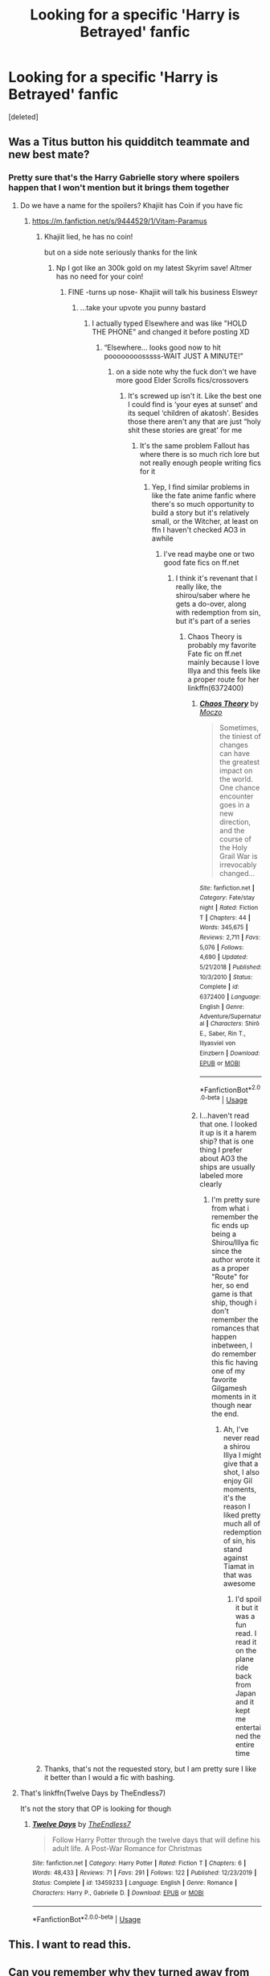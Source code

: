 #+TITLE: Looking for a specific 'Harry is Betrayed' fanfic

* Looking for a specific 'Harry is Betrayed' fanfic
:PROPERTIES:
:Score: 59
:DateUnix: 1582649628.0
:DateShort: 2020-Feb-25
:FlairText: Request
:END:
[deleted]


** Was a Titus button his quidditch teammate and new best mate?
:PROPERTIES:
:Author: Maxology23
:Score: 5
:DateUnix: 1582683001.0
:DateShort: 2020-Feb-26
:END:

*** Pretty sure that's the Harry Gabrielle story where spoilers happen that I won't mention but it brings them together
:PROPERTIES:
:Author: EquinoxGm
:Score: 6
:DateUnix: 1582690146.0
:DateShort: 2020-Feb-26
:END:

**** Do we have a name for the spoilers? Khajiit has Coin if you have fic
:PROPERTIES:
:Author: flingerdinger
:Score: 4
:DateUnix: 1582697298.0
:DateShort: 2020-Feb-26
:END:

***** [[https://m.fanfiction.net/s/9444529/1/Vitam-Paramus]]
:PROPERTIES:
:Author: EquinoxGm
:Score: 1
:DateUnix: 1582697441.0
:DateShort: 2020-Feb-26
:END:

****** Khajiit lied, he has no coin!

but on a side note seriously thanks for the link
:PROPERTIES:
:Author: flingerdinger
:Score: 4
:DateUnix: 1582697667.0
:DateShort: 2020-Feb-26
:END:

******* Np I got like an 300k gold on my latest Skyrim save! Altmer has no need for your coin!
:PROPERTIES:
:Author: EquinoxGm
:Score: 2
:DateUnix: 1582697767.0
:DateShort: 2020-Feb-26
:END:

******** FINE -turns up nose- Khajiit will talk his business Elsweyr
:PROPERTIES:
:Author: flingerdinger
:Score: 4
:DateUnix: 1582697884.0
:DateShort: 2020-Feb-26
:END:

********* ...take your upvote you punny bastard
:PROPERTIES:
:Author: EquinoxGm
:Score: 1
:DateUnix: 1582697910.0
:DateShort: 2020-Feb-26
:END:

********** I actually typed Elsewhere and was like "HOLD THE PHONE" and changed it before posting XD
:PROPERTIES:
:Author: flingerdinger
:Score: 1
:DateUnix: 1582697956.0
:DateShort: 2020-Feb-26
:END:

*********** “Elsewhere... looks good now to hit poooooooosssss-WAIT JUST A MINUTE!”
:PROPERTIES:
:Author: EquinoxGm
:Score: 1
:DateUnix: 1582698031.0
:DateShort: 2020-Feb-26
:END:

************ on a side note why the fuck don't we have more good Elder Scrolls fics/crossovers
:PROPERTIES:
:Author: flingerdinger
:Score: 1
:DateUnix: 1582698137.0
:DateShort: 2020-Feb-26
:END:

************* It's screwed up isn't it. Like the best one I could find is ‘your eyes at sunset' and its sequel ‘children of akatosh'. Besides those there aren't any that are just “holy shit these stories are great' for me
:PROPERTIES:
:Author: EquinoxGm
:Score: 1
:DateUnix: 1582698306.0
:DateShort: 2020-Feb-26
:END:

************** It's the same problem Fallout has where there is so much rich lore but not really enough people writing fics for it
:PROPERTIES:
:Author: flingerdinger
:Score: 2
:DateUnix: 1582698676.0
:DateShort: 2020-Feb-26
:END:

*************** Yep, I find similar problems in like the fate anime fanfic where there's so much opportunity to build a story but it's relatively small, or the Witcher, at least on ffn I haven't checked AO3 in awhile
:PROPERTIES:
:Author: EquinoxGm
:Score: 1
:DateUnix: 1582698912.0
:DateShort: 2020-Feb-26
:END:

**************** I've read maybe one or two good fate fics on ff.net
:PROPERTIES:
:Author: flingerdinger
:Score: 1
:DateUnix: 1582699324.0
:DateShort: 2020-Feb-26
:END:

***************** I think it's revenant that I really like, the shirou/saber where he gets a do-over, along with redemption from sin, but it's part of a series
:PROPERTIES:
:Author: EquinoxGm
:Score: 1
:DateUnix: 1582699391.0
:DateShort: 2020-Feb-26
:END:

****************** Chaos Theory is probably my favorite Fate fic on ff.net mainly because I love Illya and this feels like a proper route for her linkffn(6372400)
:PROPERTIES:
:Author: flingerdinger
:Score: 1
:DateUnix: 1582699614.0
:DateShort: 2020-Feb-26
:END:

******************* [[https://www.fanfiction.net/s/6372400/1/][*/Chaos Theory/*]] by [[https://www.fanfiction.net/u/31351/Moczo][/Moczo/]]

#+begin_quote
  Sometimes, the tiniest of changes can have the greatest impact on the world. One chance encounter goes in a new direction, and the course of the Holy Grail War is irrevocably changed...
#+end_quote

^{/Site/:} ^{fanfiction.net} ^{*|*} ^{/Category/:} ^{Fate/stay} ^{night} ^{*|*} ^{/Rated/:} ^{Fiction} ^{T} ^{*|*} ^{/Chapters/:} ^{44} ^{*|*} ^{/Words/:} ^{345,675} ^{*|*} ^{/Reviews/:} ^{2,711} ^{*|*} ^{/Favs/:} ^{5,076} ^{*|*} ^{/Follows/:} ^{4,690} ^{*|*} ^{/Updated/:} ^{5/21/2018} ^{*|*} ^{/Published/:} ^{10/3/2010} ^{*|*} ^{/Status/:} ^{Complete} ^{*|*} ^{/id/:} ^{6372400} ^{*|*} ^{/Language/:} ^{English} ^{*|*} ^{/Genre/:} ^{Adventure/Supernatural} ^{*|*} ^{/Characters/:} ^{Shirō} ^{E.,} ^{Saber,} ^{Rin} ^{T.,} ^{Illyasviel} ^{von} ^{Einzbern} ^{*|*} ^{/Download/:} ^{[[http://www.ff2ebook.com/old/ffn-bot/index.php?id=6372400&source=ff&filetype=epub][EPUB]]} ^{or} ^{[[http://www.ff2ebook.com/old/ffn-bot/index.php?id=6372400&source=ff&filetype=mobi][MOBI]]}

--------------

*FanfictionBot*^{2.0.0-beta} | [[https://github.com/tusing/reddit-ffn-bot/wiki/Usage][Usage]]
:PROPERTIES:
:Author: FanfictionBot
:Score: 1
:DateUnix: 1582699633.0
:DateShort: 2020-Feb-26
:END:


******************* I...haven't read that one. I looked it up is it a harem ship? that is one thing I prefer about AO3 the ships are usually labeled more clearly
:PROPERTIES:
:Author: EquinoxGm
:Score: 1
:DateUnix: 1582700017.0
:DateShort: 2020-Feb-26
:END:

******************** I'm pretty sure from what i remember the fic ends up being a Shirou/Illya fic since the author wrote it as a proper "Route" for her, so end game is that ship, though i don't remember the romances that happen inbetween, I do remember this fic having one of my favorite Gilgamesh moments in it though near the end.
:PROPERTIES:
:Author: flingerdinger
:Score: 1
:DateUnix: 1582700291.0
:DateShort: 2020-Feb-26
:END:

********************* Ah, I've never read a shirou Illya I might give that a shot, I also enjoy Gil moments, it's the reason I liked pretty much all of redemption of sin, his stand against Tiamat in that was awesome
:PROPERTIES:
:Author: EquinoxGm
:Score: 1
:DateUnix: 1582700495.0
:DateShort: 2020-Feb-26
:END:

********************** I'd spoil it but it was a fun read. I read it on the plane ride back from Japan and it kept me entertained the entire time
:PROPERTIES:
:Author: flingerdinger
:Score: 1
:DateUnix: 1582700575.0
:DateShort: 2020-Feb-26
:END:


****** Thanks, that's not the requested story, but I am pretty sure I like it better than I would a fic with bashing.
:PROPERTIES:
:Author: raveninthewind84
:Score: 0
:DateUnix: 1582756398.0
:DateShort: 2020-Feb-27
:END:


**** That's linkffn(Twelve Days by TheEndless7)

It's not the story that OP is looking for though
:PROPERTIES:
:Author: rohan62442
:Score: 2
:DateUnix: 1582781018.0
:DateShort: 2020-Feb-27
:END:

***** [[https://www.fanfiction.net/s/13459233/1/][*/Twelve Days/*]] by [[https://www.fanfiction.net/u/2638737/TheEndless7][/TheEndless7/]]

#+begin_quote
  Follow Harry Potter through the twelve days that will define his adult life. A Post-War Romance for Christmas
#+end_quote

^{/Site/:} ^{fanfiction.net} ^{*|*} ^{/Category/:} ^{Harry} ^{Potter} ^{*|*} ^{/Rated/:} ^{Fiction} ^{T} ^{*|*} ^{/Chapters/:} ^{6} ^{*|*} ^{/Words/:} ^{48,433} ^{*|*} ^{/Reviews/:} ^{71} ^{*|*} ^{/Favs/:} ^{291} ^{*|*} ^{/Follows/:} ^{122} ^{*|*} ^{/Published/:} ^{12/23/2019} ^{*|*} ^{/Status/:} ^{Complete} ^{*|*} ^{/id/:} ^{13459233} ^{*|*} ^{/Language/:} ^{English} ^{*|*} ^{/Genre/:} ^{Romance} ^{*|*} ^{/Characters/:} ^{Harry} ^{P.,} ^{Gabrielle} ^{D.} ^{*|*} ^{/Download/:} ^{[[http://www.ff2ebook.com/old/ffn-bot/index.php?id=13459233&source=ff&filetype=epub][EPUB]]} ^{or} ^{[[http://www.ff2ebook.com/old/ffn-bot/index.php?id=13459233&source=ff&filetype=mobi][MOBI]]}

--------------

*FanfictionBot*^{2.0.0-beta} | [[https://github.com/tusing/reddit-ffn-bot/wiki/Usage][Usage]]
:PROPERTIES:
:Author: FanfictionBot
:Score: 1
:DateUnix: 1582781036.0
:DateShort: 2020-Feb-27
:END:


** This. I want to read this.
:PROPERTIES:
:Author: Aiyania
:Score: 15
:DateUnix: 1582661930.0
:DateShort: 2020-Feb-25
:END:


** Can you remember why they turned away from him?
:PROPERTIES:
:Author: Thorfan23
:Score: 4
:DateUnix: 1582668133.0
:DateShort: 2020-Feb-26
:END:

*** No idea. I read it a long time ago. So I don't remember the specifics.
:PROPERTIES:
:Author: netbie_94
:Score: 2
:DateUnix: 1582681746.0
:DateShort: 2020-Feb-26
:END:


** Sigh... Let me guess, that is a bashing fic?
:PROPERTIES:
:Author: c4su4l-ch4rl13
:Score: 1
:DateUnix: 1582709808.0
:DateShort: 2020-Feb-26
:END:

*** Yeah.
:PROPERTIES:
:Author: netbie_94
:Score: 1
:DateUnix: 1582719208.0
:DateShort: 2020-Feb-26
:END:


** The flair should be "What's that fic?"
:PROPERTIES:
:Author: thrawnca
:Score: 1
:DateUnix: 1582716205.0
:DateShort: 2020-Feb-26
:END:

*** Sorry. Posting here for the first time.
:PROPERTIES:
:Author: netbie_94
:Score: 1
:DateUnix: 1582719221.0
:DateShort: 2020-Feb-26
:END:

**** No worries, it's just a heads-up.
:PROPERTIES:
:Author: thrawnca
:Score: 1
:DateUnix: 1582764313.0
:DateShort: 2020-Feb-27
:END:


** Sounds interesting.... hope the source is found and put up for all!
:PROPERTIES:
:Author: The_Tall_Aussie
:Score: 1
:DateUnix: 1582673727.0
:DateShort: 2020-Feb-26
:END:


** RemindMe! 4 days
:PROPERTIES:
:Author: Razeus1
:Score: 1
:DateUnix: 1582688742.0
:DateShort: 2020-Feb-26
:END:

*** I will be messaging you in 3 days on [[http://www.wolframalpha.com/input/?i=2020-03-01%2003:45:42%20UTC%20To%20Local%20Time][*2020-03-01 03:45:42 UTC*]] to remind you of [[https://np.reddit.com/r/HPfanfiction/comments/f9d737/looking_for_a_specific_harry_is_betrayed_fanfic/fisnt2j/?context=3][*this link*]]

[[https://np.reddit.com/message/compose/?to=RemindMeBot&subject=Reminder&message=%5Bhttps%3A%2F%2Fwww.reddit.com%2Fr%2FHPfanfiction%2Fcomments%2Ff9d737%2Flooking_for_a_specific_harry_is_betrayed_fanfic%2Ffisnt2j%2F%5D%0A%0ARemindMe%21%202020-03-01%2003%3A45%3A42%20UTC][*2 OTHERS CLICKED THIS LINK*]] to send a PM to also be reminded and to reduce spam.

^{Parent commenter can} [[https://np.reddit.com/message/compose/?to=RemindMeBot&subject=Delete%20Comment&message=Delete%21%20f9d737][^{delete this message to hide from others.}]]

--------------

[[https://np.reddit.com/r/RemindMeBot/comments/e1bko7/remindmebot_info_v21/][^{Info}]]

[[https://np.reddit.com/message/compose/?to=RemindMeBot&subject=Reminder&message=%5BLink%20or%20message%20inside%20square%20brackets%5D%0A%0ARemindMe%21%20Time%20period%20here][^{Custom}]]
[[https://np.reddit.com/message/compose/?to=RemindMeBot&subject=List%20Of%20Reminders&message=MyReminders%21][^{Your Reminders}]]
[[https://np.reddit.com/message/compose/?to=Watchful1&subject=RemindMeBot%20Feedback][^{Feedback}]]
:PROPERTIES:
:Author: RemindMeBot
:Score: 1
:DateUnix: 1582689610.0
:DateShort: 2020-Feb-26
:END:
